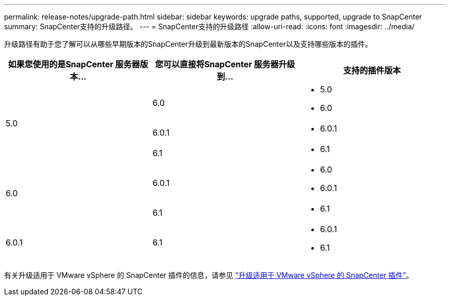 ---
permalink: release-notes/upgrade-path.html 
sidebar: sidebar 
keywords: upgrade paths, supported, upgrade to SnapCenter 
summary: SnapCenter支持的升级路径。 
---
= SnapCenter支持的升级路径
:allow-uri-read: 
:icons: font
:imagesdir: ../media/


[role="lead"]
升级路径有助于您了解可以从哪些早期版本的SnapCenter升级到最新版本的SnapCenter以及支持哪些版本的插件。

|===
| 如果您使用的是SnapCenter 服务器版本... | 您可以直接将SnapCenter 服务器升级到... | 支持的插件版本 


.3+| 5.0 | 6.0  a| 
* 5.0
* 6.0




| 6.0.1  a| 
* 6.0.1




| 6.1  a| 
* 6.1




.2+| 6.0  a| 
6.0.1
 a| 
* 6.0
* 6.0.1




| 6.1  a| 
* 6.1




| 6.0.1 | 6.1  a| 
* 6.0.1
* 6.1


|===
有关升级适用于 VMware vSphere 的 SnapCenter 插件的信息，请参见 https://docs.netapp.com/us-en/sc-plugin-vmware-vsphere/scpivs44_upgrade.html["升级适用于 VMware vSphere 的 SnapCenter 插件"^]。
